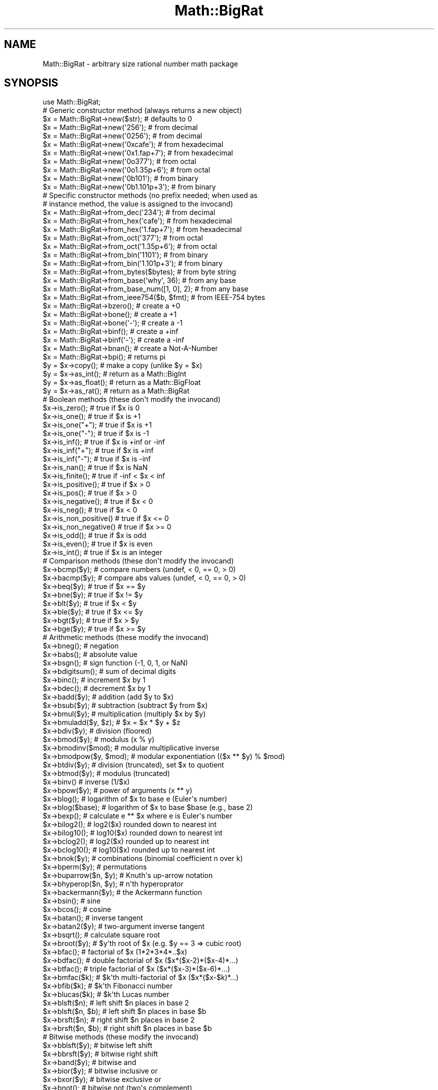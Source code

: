 .\" -*- mode: troff; coding: utf-8 -*-
.\" Automatically generated by Pod::Man v6.0.2 (Pod::Simple 3.45)
.\"
.\" Standard preamble:
.\" ========================================================================
.de Sp \" Vertical space (when we can't use .PP)
.if t .sp .5v
.if n .sp
..
.de Vb \" Begin verbatim text
.ft CW
.nf
.ne \\$1
..
.de Ve \" End verbatim text
.ft R
.fi
..
.\" \*(C` and \*(C' are quotes in nroff, nothing in troff, for use with C<>.
.ie n \{\
.    ds C` ""
.    ds C' ""
'br\}
.el\{\
.    ds C`
.    ds C'
'br\}
.\"
.\" Escape single quotes in literal strings from groff's Unicode transform.
.ie \n(.g .ds Aq \(aq
.el       .ds Aq '
.\"
.\" If the F register is >0, we'll generate index entries on stderr for
.\" titles (.TH), headers (.SH), subsections (.SS), items (.Ip), and index
.\" entries marked with X<> in POD.  Of course, you'll have to process the
.\" output yourself in some meaningful fashion.
.\"
.\" Avoid warning from groff about undefined register 'F'.
.de IX
..
.nr rF 0
.if \n(.g .if rF .nr rF 1
.if (\n(rF:(\n(.g==0)) \{\
.    if \nF \{\
.        de IX
.        tm Index:\\$1\t\\n%\t"\\$2"
..
.        if !\nF==2 \{\
.            nr % 0
.            nr F 2
.        \}
.    \}
.\}
.rr rF
.\"
.\" Required to disable full justification in groff 1.23.0.
.if n .ds AD l
.\" ========================================================================
.\"
.IX Title "Math::BigRat 3"
.TH Math::BigRat 3 2025-05-28 "perl v5.41.13" "Perl Programmers Reference Guide"
.\" For nroff, turn off justification.  Always turn off hyphenation; it makes
.\" way too many mistakes in technical documents.
.if n .ad l
.nh
.SH NAME
Math::BigRat \- arbitrary size rational number math package
.SH SYNOPSIS
.IX Header "SYNOPSIS"
.Vb 1
\&  use Math::BigRat;
\&
\&  # Generic constructor method (always returns a new object)
\&
\&  $x = Math::BigRat\->new($str);             # defaults to 0
\&  $x = Math::BigRat\->new(\*(Aq256\*(Aq);            # from decimal
\&  $x = Math::BigRat\->new(\*(Aq0256\*(Aq);           # from decimal
\&  $x = Math::BigRat\->new(\*(Aq0xcafe\*(Aq);         # from hexadecimal
\&  $x = Math::BigRat\->new(\*(Aq0x1.fap+7\*(Aq);      # from hexadecimal
\&  $x = Math::BigRat\->new(\*(Aq0o377\*(Aq);          # from octal
\&  $x = Math::BigRat\->new(\*(Aq0o1.35p+6\*(Aq);      # from octal
\&  $x = Math::BigRat\->new(\*(Aq0b101\*(Aq);          # from binary
\&  $x = Math::BigRat\->new(\*(Aq0b1.101p+3\*(Aq);     # from binary
\&
\&  # Specific constructor methods (no prefix needed; when used as
\&  # instance method, the value is assigned to the invocand)
\&
\&  $x = Math::BigRat\->from_dec(\*(Aq234\*(Aq);       # from decimal
\&  $x = Math::BigRat\->from_hex(\*(Aqcafe\*(Aq);      # from hexadecimal
\&  $x = Math::BigRat\->from_hex(\*(Aq1.fap+7\*(Aq);   # from hexadecimal
\&  $x = Math::BigRat\->from_oct(\*(Aq377\*(Aq);       # from octal
\&  $x = Math::BigRat\->from_oct(\*(Aq1.35p+6\*(Aq);   # from octal
\&  $x = Math::BigRat\->from_bin(\*(Aq1101\*(Aq);      # from binary
\&  $x = Math::BigRat\->from_bin(\*(Aq1.101p+3\*(Aq);  # from binary
\&  $x = Math::BigRat\->from_bytes($bytes);    # from byte string
\&  $x = Math::BigRat\->from_base(\*(Aqwhy\*(Aq, 36);  # from any base
\&  $x = Math::BigRat\->from_base_num([1, 0], 2);  # from any base
\&  $x = Math::BigRat\->from_ieee754($b, $fmt);    # from IEEE\-754 bytes
\&  $x = Math::BigRat\->bzero();               # create a +0
\&  $x = Math::BigRat\->bone();                # create a +1
\&  $x = Math::BigRat\->bone(\*(Aq\-\*(Aq);             # create a \-1
\&  $x = Math::BigRat\->binf();                # create a +inf
\&  $x = Math::BigRat\->binf(\*(Aq\-\*(Aq);             # create a \-inf
\&  $x = Math::BigRat\->bnan();                # create a Not\-A\-Number
\&  $x = Math::BigRat\->bpi();                 # returns pi
\&
\&  $y = $x\->copy();        # make a copy (unlike $y = $x)
\&  $y = $x\->as_int();      # return as a Math::BigInt
\&  $y = $x\->as_float();    # return as a Math::BigFloat
\&  $y = $x\->as_rat();      # return as a Math::BigRat
\&
\&  # Boolean methods (these don\*(Aqt modify the invocand)
\&
\&  $x\->is_zero();          # true if $x is 0
\&  $x\->is_one();           # true if $x is +1
\&  $x\->is_one("+");        # true if $x is +1
\&  $x\->is_one("\-");        # true if $x is \-1
\&  $x\->is_inf();           # true if $x is +inf or \-inf
\&  $x\->is_inf("+");        # true if $x is +inf
\&  $x\->is_inf("\-");        # true if $x is \-inf
\&  $x\->is_nan();           # true if $x is NaN
\&
\&  $x\->is_finite();        # true if \-inf < $x < inf
\&  $x\->is_positive();      # true if $x > 0
\&  $x\->is_pos();           # true if $x > 0
\&  $x\->is_negative();      # true if $x < 0
\&  $x\->is_neg();           # true if $x < 0
\&  $x\->is_non_positive()   # true if $x <= 0
\&  $x\->is_non_negative()   # true if $x >= 0
\&
\&  $x\->is_odd();           # true if $x is odd
\&  $x\->is_even();          # true if $x is even
\&  $x\->is_int();           # true if $x is an integer
\&
\&  # Comparison methods (these don\*(Aqt modify the invocand)
\&
\&  $x\->bcmp($y);           # compare numbers (undef, < 0, == 0, > 0)
\&  $x\->bacmp($y);          # compare abs values (undef, < 0, == 0, > 0)
\&  $x\->beq($y);            # true if $x == $y
\&  $x\->bne($y);            # true if $x != $y
\&  $x\->blt($y);            # true if $x < $y
\&  $x\->ble($y);            # true if $x <= $y
\&  $x\->bgt($y);            # true if $x > $y
\&  $x\->bge($y);            # true if $x >= $y
\&
\&  # Arithmetic methods (these modify the invocand)
\&
\&  $x\->bneg();             # negation
\&  $x\->babs();             # absolute value
\&  $x\->bsgn();             # sign function (\-1, 0, 1, or NaN)
\&  $x\->bdigitsum();        # sum of decimal digits
\&  $x\->binc();             # increment $x by 1
\&  $x\->bdec();             # decrement $x by 1
\&  $x\->badd($y);           # addition (add $y to $x)
\&  $x\->bsub($y);           # subtraction (subtract $y from $x)
\&  $x\->bmul($y);           # multiplication (multiply $x by $y)
\&  $x\->bmuladd($y, $z);    # $x = $x * $y + $z
\&  $x\->bdiv($y);           # division (floored)
\&  $x\->bmod($y);           # modulus (x % y)
\&  $x\->bmodinv($mod);      # modular multiplicative inverse
\&  $x\->bmodpow($y, $mod);  # modular exponentiation (($x ** $y) % $mod)
\&  $x\->btdiv($y);          # division (truncated), set $x to quotient
\&  $x\->btmod($y);          # modulus (truncated)
\&  $x\->binv()              # inverse (1/$x)
\&  $x\->bpow($y);           # power of arguments (x ** y)
\&  $x\->blog();             # logarithm of $x to base e (Euler\*(Aqs number)
\&  $x\->blog($base);        # logarithm of $x to base $base (e.g., base 2)
\&  $x\->bexp();             # calculate e ** $x where e is Euler\*(Aqs number
\&  $x\->bilog2();           # log2($x) rounded down to nearest int
\&  $x\->bilog10();          # log10($x) rounded down to nearest int
\&  $x\->bclog2();           # log2($x) rounded up to nearest int
\&  $x\->bclog10();          # log10($x) rounded up to nearest int
\&  $x\->bnok($y);           # combinations (binomial coefficient n over k)
\&  $x\->bperm($y);          # permutations
\&  $x\->buparrow($n, $y);   # Knuth\*(Aqs up\-arrow notation
\&  $x\->bhyperop($n, $y);   # n\*(Aqth hyperoprator
\&  $x\->backermann($y);     # the Ackermann function
\&  $x\->bsin();             # sine
\&  $x\->bcos();             # cosine
\&  $x\->batan();            # inverse tangent
\&  $x\->batan2($y);         # two\-argument inverse tangent
\&  $x\->bsqrt();            # calculate square root
\&  $x\->broot($y);          # $y\*(Aqth root of $x (e.g. $y == 3 => cubic root)
\&  $x\->bfac();             # factorial of $x (1*2*3*4*..$x)
\&  $x\->bdfac();            # double factorial of $x ($x*($x\-2)*($x\-4)*...)
\&  $x\->btfac();            # triple factorial of $x ($x*($x\-3)*($x\-6)*...)
\&  $x\->bmfac($k);          # $k\*(Aqth multi\-factorial of $x ($x*($x\-$k)*...)
\&  $x\->bfib($k);           # $k\*(Aqth Fibonacci number
\&  $x\->blucas($k);         # $k\*(Aqth Lucas number
\&
\&  $x\->blsft($n);          # left shift $n places in base 2
\&  $x\->blsft($n, $b);      # left shift $n places in base $b
\&  $x\->brsft($n);          # right shift $n places in base 2
\&  $x\->brsft($n, $b);      # right shift $n places in base $b
\&
\&  # Bitwise methods (these modify the invocand)
\&
\&  $x\->bblsft($y);         # bitwise left shift
\&  $x\->bbrsft($y);         # bitwise right shift
\&  $x\->band($y);           # bitwise and
\&  $x\->bior($y);           # bitwise inclusive or
\&  $x\->bxor($y);           # bitwise exclusive or
\&  $x\->bnot();             # bitwise not (two\*(Aqs complement)
\&
\&  # Rounding methods (these modify the invocand)
\&
\&  $x\->round($A, $P, $R);  # round to accuracy or precision using
\&                          #   rounding mode $R
\&  $x\->bround($n);         # accuracy: preserve $n digits
\&  $x\->bfround($n);        # $n > 0: round to $nth digit left of dec. point
\&                          # $n < 0: round to $nth digit right of dec. point
\&  $x\->bfloor();           # round towards minus infinity
\&  $x\->bceil();            # round towards plus infinity
\&  $x\->bint();             # round towards zero
\&
\&  # Other mathematical methods (these don\*(Aqt modify the invocand)
\&
\&  $x\->bgcd($y);           # greatest common divisor
\&  $x\->blcm($y);           # least common multiple
\&
\&  # Object property methods (these don\*(Aqt modify the invocand)
\&
\&  $x\->sign();             # the sign, either +, \- or NaN
\&  $x\->digit($n);          # the nth digit, counting from the right
\&  $x\->digit(\-$n);         # the nth digit, counting from the left
\&  $x\->digitsum();         # sum of decimal digits
\&  $x\->length();           # return number of digits in number
\&  $x\->mantissa();         # return (signed) mantissa as a Math::BigInt
\&  $x\->exponent();         # return exponent as a Math::BigInt
\&  $x\->parts();            # return (mantissa,exponent) as a Math::BigInt
\&  $x\->sparts();           # mantissa and exponent (as integers)
\&  $x\->nparts();           # mantissa and exponent (normalised)
\&  $x\->eparts();           # mantissa and exponent (engineering notation)
\&  $x\->dparts();           # integer and fraction part
\&  $x\->fparts();           # numerator and denominator
\&  $x\->numerator();        # numerator
\&  $x\->denominator();      # denominator
\&
\&  # Conversion methods (these don\*(Aqt modify the invocand)
\&
\&  $x\->bstr();             # decimal notation (possibly zero padded)
\&  $x\->bnstr();            # string in normalized notation
\&  $x\->bestr();            # string in engineering notation
\&  $x\->bdstr();            # string in decimal notation (no padding)
\&  $x\->bfstr();            # string in fractional notation
\&
\&  $x\->to_hex();           # as signed hexadecimal string
\&  $x\->to_bin();           # as signed binary string
\&  $x\->to_oct();           # as signed octal string
\&  $x\->to_bytes();         # as byte string
\&  $x\->to_base($b);        # as string in any base
\&  $x\->to_base_num($b);    # as array of integers in any base
\&  $x\->to_ieee754($fmt);   # to bytes encoded according to IEEE 754\-2008
\&
\&  $x\->as_hex();           # as signed hexadecimal string with "0x" prefix
\&  $x\->as_bin();           # as signed binary string with "0b" prefix
\&  $x\->as_oct();           # as signed octal string with "0" prefix
\&
\&  # Other conversion methods (these don\*(Aqt modify the invocand)
\&
\&  $x\->numify();           # return as scalar (might overflow or underflow)
.Ve
.SH DESCRIPTION
.IX Header "DESCRIPTION"
Math::BigRat complements Math::BigInt and Math::BigFloat by providing
support for arbitrary big rational numbers.
.SS "Math Library"
.IX Subsection "Math Library"
You can change the underlying module that does the low\-level
math operations by using:
.PP
.Vb 1
\&    use Math::BigRat try => \*(AqGMP\*(Aq;
.Ve
.PP
Note: This needs Math::BigInt::GMP installed.
.PP
The following would first try to find Math::BigInt::Foo, then
Math::BigInt::Bar, and when this also fails, revert to Math::BigInt::Calc:
.PP
.Vb 1
\&    use Math::BigRat try => \*(AqFoo,Math::BigInt::Bar\*(Aq;
.Ve
.PP
If you want to get warned when the fallback occurs, replace "try" with "lib":
.PP
.Vb 1
\&    use Math::BigRat lib => \*(AqFoo,Math::BigInt::Bar\*(Aq;
.Ve
.PP
If you want the code to die instead, replace "try" with "only":
.PP
.Vb 1
\&    use Math::BigRat only => \*(AqFoo,Math::BigInt::Bar\*(Aq;
.Ve
.SH METHODS
.IX Header "METHODS"
Any methods not listed here are derived from Math::BigFloat (or
Math::BigInt), so make sure you check these two modules for further
information.
.IP \fBnew()\fR 4
.IX Item "new()"
.Vb 1
\&    $x = Math::BigRat\->new(\*(Aq1/3\*(Aq);
.Ve
.Sp
Create a new Math::BigRat object. Input can come in various forms:
.Sp
.Vb 9
\&    $x = Math::BigRat\->new(123);                            # scalars
\&    $x = Math::BigRat\->new(\*(Aqinf\*(Aq);                          # infinity
\&    $x = Math::BigRat\->new(\*(Aq123.3\*(Aq);                        # float
\&    $x = Math::BigRat\->new(\*(Aq1/3\*(Aq);                          # simple string
\&    $x = Math::BigRat\->new(\*(Aq1 / 3\*(Aq);                        # spaced
\&    $x = Math::BigRat\->new(\*(Aq1 / 0.1\*(Aq);                      # w/ floats
\&    $x = Math::BigRat\->new(Math::BigInt\->new(3));           # BigInt
\&    $x = Math::BigRat\->new(Math::BigFloat\->new(\*(Aq3.1\*(Aq));     # BigFloat
\&    $x = Math::BigRat\->new(Math::BigInt::Lite\->new(\*(Aq2\*(Aq));   # BigLite
\&
\&    # You can also give D and N as different objects:
\&    $x = Math::BigRat\->new(
\&            Math::BigInt\->new(\-123),
\&            Math::BigInt\->new(7),
\&         );                      # => \-123/7
.Ve
.IP \fBfrom_dec()\fR 4
.IX Item "from_dec()"
.Vb 1
\&    my $h = Math::BigRat\->from_dec("1.2");
.Ve
.Sp
Create a BigRat from a decimal number in string form. It is equivalent to
"\fBnew()\fR", but does not accept anything but strings representing finite,
decimal numbers.
.IP \fBfrom_hex()\fR 4
.IX Item "from_hex()"
.Vb 1
\&    my $h = Math::BigRat\->from_hex("0x10");
.Ve
.Sp
Create a BigRat from a hexadecimal number in string form.
.IP \fBfrom_oct()\fR 4
.IX Item "from_oct()"
.Vb 1
\&    my $o = Math::BigRat\->from_oct("020");
.Ve
.Sp
Create a BigRat from an octal number in string form.
.IP \fBfrom_bin()\fR 4
.IX Item "from_bin()"
.Vb 1
\&    my $b = Math::BigRat\->from_bin("0b10000000");
.Ve
.Sp
Create a BigRat from an binary number in string form.
.IP \fBfrom_bytes()\fR 4
.IX Item "from_bytes()"
.Vb 1
\&    $x = Math::BigRat\->from_bytes("\exf3\ex6b");  # $x = 62315
.Ve
.Sp
Interpret the input as a byte string, assuming big endian byte order. The
output is always a non\-negative, finite integer.
.Sp
See "\fBfrom_bytes()\fR" in Math::BigInt.
.IP \fBfrom_ieee754()\fR 4
.IX Item "from_ieee754()"
.Vb 3
\&    # set $x to 13176795/4194304, the closest value to pi that can be
\&    # represented in the binary32 (single) format
\&    $x = Math::BigRat \-> from_ieee754("40490fdb", "binary32");
.Ve
.Sp
Interpret the input as a value encoded as described in IEEE754\-2008.
.Sp
See "\fBfrom_ieee754()\fR" in Math::BigFloat.
.IP \fBfrom_base()\fR 4
.IX Item "from_base()"
See "\fBfrom_base()\fR" in Math::BigInt.
.IP \fBbzero()\fR 4
.IX Item "bzero()"
.Vb 1
\&    $x = Math::BigRat\->bzero();
.Ve
.Sp
Creates a new BigRat object representing zero.
If used on an object, it will set it to zero:
.Sp
.Vb 1
\&    $x\->bzero();
.Ve
.IP \fBbone()\fR 4
.IX Item "bone()"
.Vb 1
\&    $x = Math::BigRat\->bone($sign);
.Ve
.Sp
Creates a new BigRat object representing one. The optional argument is
either \*(Aq\-\*(Aq or \*(Aq+\*(Aq, indicating whether you want one or minus one.
If used on an object, it will set it to one:
.Sp
.Vb 2
\&    $x\->bone();                 # +1
\&    $x\->bone(\*(Aq\-\*(Aq);              # \-1
.Ve
.IP \fBbinf()\fR 4
.IX Item "binf()"
.Vb 1
\&    $x = Math::BigRat\->binf($sign);
.Ve
.Sp
Creates a new BigRat object representing infinity. The optional argument is
either \*(Aq\-\*(Aq or \*(Aq+\*(Aq, indicating whether you want infinity or minus infinity.
If used on an object, it will set it to infinity:
.Sp
.Vb 2
\&    $x\->binf();
\&    $x\->binf(\*(Aq\-\*(Aq);
.Ve
.IP \fBbnan()\fR 4
.IX Item "bnan()"
.Vb 1
\&    $x = Math::BigRat\->bnan();
.Ve
.Sp
Creates a new BigRat object representing NaN (Not A Number).
If used on an object, it will set it to NaN:
.Sp
.Vb 1
\&    $x\->bnan();
.Ve
.IP \fBbpi()\fR 4
.IX Item "bpi()"
.Vb 2
\&    $x = Math::BigRat \-> bpi();         # default accuracy
\&    $x = Math::BigRat \-> bpi(7);        # specified accuracy
.Ve
.Sp
Returns a rational approximation of PI accurate to the specified accuracy or
the default accuracy if no accuracy is specified. If called as an instance
method, the value is assigned to the invocand.
.Sp
.Vb 3
\&    $x = Math::BigRat \-> bpi(1);        # returns "3"
\&    $x = Math::BigRat \-> bpi(3);        # returns "22/7"
\&    $x = Math::BigRat \-> bpi(7);        # returns "355/113"
.Ve
.IP \fBcopy()\fR 4
.IX Item "copy()"
.Vb 1
\&    my $z = $x\->copy();
.Ve
.Sp
Makes a deep copy of the object.
.Sp
Please see the documentation in Math::BigInt for further details.
.IP \fBas_int()\fR 4
.IX Item "as_int()"
.Vb 1
\&    $y = $x \-> as_int();        # $y is a Math::BigInt
.Ve
.Sp
Returns \f(CW$x\fR as a Math::BigInt object regardless of upgrading and downgrading. If
\&\f(CW$x\fR is finite, but not an integer, \f(CW$x\fR is truncated.
.IP \fBas_rat()\fR 4
.IX Item "as_rat()"
.Vb 1
\&    $y = $x \-> as_rat();        # $y is a Math::BigRat
.Ve
.Sp
Returns \f(CW$x\fR a Math::BigRat object regardless of upgrading and downgrading. The
invocand is not modified.
.IP \fBas_float()\fR 4
.IX Item "as_float()"
.Vb 2
\&    $x = Math::BigRat\->new(\*(Aq13/7\*(Aq);
\&    print $x\->as_float(), "\en";             # \*(Aq1\*(Aq
\&
\&    $x = Math::BigRat\->new(\*(Aq2/3\*(Aq);
\&    print $x\->as_float(5), "\en";            # \*(Aq0.66667\*(Aq
.Ve
.Sp
Returns a copy of the object as Math::BigFloat object regardless of upgrading
and downgrading, preserving the accuracy as wanted, or the default of 40
digits.
.IP \fBbround()\fR/\fBround()\fR/\fBbfround()\fR 4
.IX Item "bround()/round()/bfround()"
Are not yet implemented.
.IP \fBis_zero()\fR 4
.IX Item "is_zero()"
.Vb 1
\&    print "$x is 0\en" if $x\->is_zero();
.Ve
.Sp
Return true if \f(CW$x\fR is exactly zero, otherwise false.
.IP \fBis_one()\fR 4
.IX Item "is_one()"
.Vb 1
\&    print "$x is 1\en" if $x\->is_one();
.Ve
.Sp
Return true if \f(CW$x\fR is exactly one, otherwise false.
.IP \fBis_finite()\fR 4
.IX Item "is_finite()"
.Vb 1
\&    $x\->is_finite();    # true if $x is not +inf, \-inf or NaN
.Ve
.Sp
Returns true if the invocand is a finite number, i.e., it is neither +inf,
\&\-inf, nor NaN.
.IP \fBis_positive()\fR 4
.IX Item "is_positive()"
.PD 0
.IP \fBis_pos()\fR 4
.IX Item "is_pos()"
.PD
.Vb 1
\&    print "$x is >= 0\en" if $x\->is_positive();
.Ve
.Sp
Return true if \f(CW$x\fR is positive (greater than or equal to zero), otherwise
false. Please note that \*(Aq+inf\*(Aq is also positive, while \*(AqNaN\*(Aq and \*(Aq\-inf\*(Aq aren\*(Aqt.
.Sp
"\fBis_positive()\fR" is an alias for "\fBis_pos()\fR".
.IP \fBis_negative()\fR 4
.IX Item "is_negative()"
.PD 0
.IP \fBis_neg()\fR 4
.IX Item "is_neg()"
.PD
.Vb 1
\&    print "$x is < 0\en" if $x\->is_negative();
.Ve
.Sp
Return true if \f(CW$x\fR is negative (smaller than zero), otherwise false. Please
note that \*(Aq\-inf\*(Aq is also negative, while \*(AqNaN\*(Aq and \*(Aq+inf\*(Aq aren\*(Aqt.
.Sp
"\fBis_negative()\fR" is an alias for "\fBis_neg()\fR".
.IP \fBis_odd()\fR 4
.IX Item "is_odd()"
.Vb 1
\&    print "$x is odd\en" if $x\->is_odd();
.Ve
.Sp
Return true if \f(CW$x\fR is odd, otherwise false.
.IP \fBis_even()\fR 4
.IX Item "is_even()"
.Vb 1
\&    print "$x is even\en" if $x\->is_even();
.Ve
.Sp
Return true if \f(CW$x\fR is even, otherwise false.
.IP \fBis_int()\fR 4
.IX Item "is_int()"
.Vb 1
\&    print "$x is an integer\en" if $x\->is_int();
.Ve
.Sp
Return true if \f(CW$x\fR has a denominator of 1 (e.g. no fraction parts), otherwise
false. Please note that \*(Aq\-inf\*(Aq, \*(Aqinf\*(Aq and \*(AqNaN\*(Aq aren\*(Aqt integer.
.SS "Comparison methods"
.IX Subsection "Comparison methods"
None of these methods modify the invocand object. Note that a \f(CW\*(C`NaN\*(C'\fR is neither
less than, greater than, or equal to anything else, even a \f(CW\*(C`NaN\*(C'\fR.
.IP \fBbcmp()\fR 4
.IX Item "bcmp()"
.Vb 1
\&    $x\->bcmp($y);
.Ve
.Sp
Compares \f(CW$x\fR with \f(CW$y\fR and takes the sign into account.
Returns \-1, 0, 1 or undef.
.IP \fBbacmp()\fR 4
.IX Item "bacmp()"
.Vb 1
\&    $x\->bacmp($y);
.Ve
.Sp
Compares \f(CW$x\fR with \f(CW$y\fR while ignoring their sign. Returns \-1, 0, 1 or undef.
.IP \fBbeq()\fR 4
.IX Item "beq()"
.Vb 1
\&    $x \-> beq($y);
.Ve
.Sp
Returns true if and only if \f(CW$x\fR is equal to \f(CW$y\fR, and false otherwise.
.IP \fBbne()\fR 4
.IX Item "bne()"
.Vb 1
\&    $x \-> bne($y);
.Ve
.Sp
Returns true if and only if \f(CW$x\fR is not equal to \f(CW$y\fR, and false otherwise.
.IP \fBblt()\fR 4
.IX Item "blt()"
.Vb 1
\&    $x \-> blt($y);
.Ve
.Sp
Returns true if and only if \f(CW$x\fR is equal to \f(CW$y\fR, and false otherwise.
.IP \fBble()\fR 4
.IX Item "ble()"
.Vb 1
\&    $x \-> ble($y);
.Ve
.Sp
Returns true if and only if \f(CW$x\fR is less than or equal to \f(CW$y\fR, and false
otherwise.
.IP \fBbgt()\fR 4
.IX Item "bgt()"
.Vb 1
\&    $x \-> bgt($y);
.Ve
.Sp
Returns true if and only if \f(CW$x\fR is greater than \f(CW$y\fR, and false otherwise.
.IP \fBbge()\fR 4
.IX Item "bge()"
.Vb 1
\&    $x \-> bge($y);
.Ve
.Sp
Returns true if and only if \f(CW$x\fR is greater than or equal to \f(CW$y\fR, and false
otherwise.
.IP \fBblsft()\fR/\fBbrsft()\fR 4
.IX Item "blsft()/brsft()"
Used to shift numbers left/right.
.Sp
Please see the documentation in Math::BigInt for further details.
.IP \fBbneg()\fR 4
.IX Item "bneg()"
.Vb 1
\&    $x\->bneg();
.Ve
.Sp
Used to negate the object in\-place.
.IP \fBbnorm()\fR 4
.IX Item "bnorm()"
.Vb 1
\&    $x\->bnorm();
.Ve
.Sp
Reduce the number to the shortest form. This routine is called
automatically whenever it is needed.
.IP \fBbinc()\fR 4
.IX Item "binc()"
.Vb 1
\&    $x\->binc();
.Ve
.Sp
Increments \f(CW$x\fR by 1 and returns the result.
.IP \fBbdec()\fR 4
.IX Item "bdec()"
.Vb 1
\&    $x\->bdec();
.Ve
.Sp
Decrements \f(CW$x\fR by 1 and returns the result.
.IP \fBbadd()\fR 4
.IX Item "badd()"
.Vb 1
\&    $x\->badd($y);
.Ve
.Sp
Adds \f(CW$y\fR to \f(CW$x\fR and returns the result.
.IP \fBbsub()\fR 4
.IX Item "bsub()"
.Vb 1
\&    $x\->bsub($y);
.Ve
.Sp
Subtracts \f(CW$y\fR from \f(CW$x\fR and returns the result.
.IP \fBbmul()\fR 4
.IX Item "bmul()"
.Vb 1
\&    $x\->bmul($y);
.Ve
.Sp
Multiplies \f(CW$y\fR to \f(CW$x\fR and returns the result.
.IP \fBbdiv()\fR 4
.IX Item "bdiv()"
.Vb 2
\&    $q = $x\->bdiv($y);
\&    ($q, $r) = $x\->bdiv($y);
.Ve
.Sp
In scalar context, divides \f(CW$x\fR by \f(CW$y\fR and returns the result. In list context,
does floored division (F\-division), returning an integer \f(CW$q\fR and a remainder \f(CW$r\fR
so that \f(CW$x\fR = \f(CW$q\fR * \f(CW$y\fR + \f(CW$r\fR. The remainer (modulo) is equal to what is returned
by \f(CW\*(C`$x\->bmod($y)\*(C'\fR.
.IP \fBbmod()\fR 4
.IX Item "bmod()"
.Vb 1
\&    $x\->bmod($y);
.Ve
.Sp
Returns \f(CW$x\fR modulo \f(CW$y\fR. When \f(CW$x\fR is finite, and \f(CW$y\fR is finite and non\-zero, the
result is identical to the remainder after floored division (F\-division). If,
in addition, both \f(CW$x\fR and \f(CW$y\fR are integers, the result is identical to the result
from Perl\*(Aqs % operator.
.IP \fBbinv()\fR 4
.IX Item "binv()"
.Vb 1
\&    $x\->binv();
.Ve
.Sp
Inverse of \f(CW$x\fR.
.IP \fBbsqrt()\fR 4
.IX Item "bsqrt()"
.Vb 1
\&    $x\->bsqrt();
.Ve
.Sp
Calculate the square root of \f(CW$x\fR.
.IP \fBbpow()\fR 4
.IX Item "bpow()"
.Vb 1
\&    $x\->bpow($y);
.Ve
.Sp
Compute \f(CW$x\fR ** \f(CW$y\fR.
.Sp
Please see the documentation in Math::BigInt for further details.
.IP \fBbroot()\fR 4
.IX Item "broot()"
.Vb 1
\&    $x\->broot($n);
.Ve
.Sp
Calculate the N\*(Aqth root of \f(CW$x\fR.
.IP \fBbmodpow()\fR 4
.IX Item "bmodpow()"
.Vb 2
\&    $num\->bmodpow($exp,$mod);           # modular exponentiation
\&                                        # ($num**$exp % $mod)
.Ve
.Sp
Returns the value of \f(CW$num\fR taken to the power \f(CW$exp\fR in the modulus
\&\f(CW$mod\fR using binary exponentiation.  \f(CW\*(C`bmodpow\*(C'\fR is far superior to
writing
.Sp
.Vb 1
\&    $num ** $exp % $mod
.Ve
.Sp
because it is much faster \- it reduces internal variables into
the modulus whenever possible, so it operates on smaller numbers.
.Sp
\&\f(CW\*(C`bmodpow\*(C'\fR also supports negative exponents.
.Sp
.Vb 1
\&    bmodpow($num, \-1, $mod)
.Ve
.Sp
is exactly equivalent to
.Sp
.Vb 1
\&    bmodinv($num, $mod)
.Ve
.IP \fBbmodinv()\fR 4
.IX Item "bmodinv()"
.Vb 1
\&    $x\->bmodinv($mod);          # modular multiplicative inverse
.Ve
.Sp
Returns the multiplicative inverse of \f(CW$x\fR modulo \f(CW$mod\fR. If
.Sp
.Vb 1
\&    $y = $x \-> copy() \-> bmodinv($mod)
.Ve
.Sp
then \f(CW$y\fR is the number closest to zero, and with the same sign as \f(CW$mod\fR,
satisfying
.Sp
.Vb 1
\&    ($x * $y) % $mod = 1 % $mod
.Ve
.Sp
If \f(CW$x\fR and \f(CW$y\fR are non\-zero, they must be relative primes, i.e.,
\&\f(CW\*(C`bgcd($y, $mod)==1\*(C'\fR. \*(Aq\f(CW\*(C`NaN\*(C'\fR\*(Aq is returned when no modular multiplicative
inverse exists.
.IP \fBblog()\fR 4
.IX Item "blog()"
.Vb 1
\&    $x\->blog($base, $accuracy);         # logarithm of x to the base $base
.Ve
.Sp
If \f(CW$base\fR is not defined, Euler\*(Aqs number (e) is used:
.Sp
.Vb 1
\&    print $x\->blog(undef, 100);         # log(x) to 100 digits
.Ve
.IP \fBbexp()\fR 4
.IX Item "bexp()"
.Vb 1
\&    $x\->bexp($accuracy);        # calculate e ** X
.Ve
.Sp
Calculates two integers A and B so that A/B is equal to \f(CW\*(C`e ** $x\*(C'\fR, where \f(CW\*(C`e\*(C'\fR is
Euler\*(Aqs number.
.Sp
This method was added in v0.20 of Math::BigRat (May 2007).
.Sp
See also "\fBblog()\fR".
.IP \fBbnok()\fR 4
.IX Item "bnok()"
See "\fBbnok()\fR" in Math::BigInt.
.IP \fBbperm()\fR 4
.IX Item "bperm()"
See "\fBbperm()\fR" in Math::BigInt.
.IP \fBbfac()\fR 4
.IX Item "bfac()"
.Vb 1
\&    $x\->bfac();
.Ve
.Sp
Calculates the factorial of \f(CW$x\fR. For instance:
.Sp
.Vb 2
\&    print Math::BigRat\->new(\*(Aq3/1\*(Aq)\->bfac(), "\en";   # 1*2*3
\&    print Math::BigRat\->new(\*(Aq5/1\*(Aq)\->bfac(), "\en";   # 1*2*3*4*5
.Ve
.Sp
Works currently only for integers.
.IP \fBband()\fR 4
.IX Item "band()"
.Vb 1
\&    $x\->band($y);               # bitwise and
.Ve
.IP \fBbior()\fR 4
.IX Item "bior()"
.Vb 1
\&    $x\->bior($y);               # bitwise inclusive or
.Ve
.IP \fBbxor()\fR 4
.IX Item "bxor()"
.Vb 1
\&    $x\->bxor($y);               # bitwise exclusive or
.Ve
.IP \fBbnot()\fR 4
.IX Item "bnot()"
.Vb 1
\&    $x\->bnot();                 # bitwise not (two\*(Aqs complement)
.Ve
.IP \fBbfloor()\fR 4
.IX Item "bfloor()"
.Vb 1
\&    $x\->bfloor();
.Ve
.Sp
Round \f(CW$x\fR towards minus infinity, i.e., set \f(CW$x\fR to the largest integer less than
or equal to \f(CW$x\fR.
.IP \fBbceil()\fR 4
.IX Item "bceil()"
.Vb 1
\&    $x\->bceil();
.Ve
.Sp
Round \f(CW$x\fR towards plus infinity, i.e., set \f(CW$x\fR to the smallest integer greater
than or equal to \f(CW$x\fR.
.IP \fBbint()\fR 4
.IX Item "bint()"
.Vb 1
\&    $x\->bint();
.Ve
.Sp
Round \f(CW$x\fR towards zero.
.IP \fBbgcd()\fR 4
.IX Item "bgcd()"
.Vb 2
\&    $x \-> bgcd($y);             # GCD of $x and $y
\&    $x \-> bgcd($y, $z, ...);    # GCD of $x, $y, $z, ...
.Ve
.Sp
Returns the greatest common divisor (GCD), which is the number with the largest
absolute value such that \f(CW$x\fR/$gcd, \f(CW$y\fR/$gcd, ... is an integer. For example, when
the operands are 4/5 and 6/5, the GCD is 2/5. This is a generalisation of the
ordinary GCD for integers. See "\fBgcd()\fR" in Math::BigInt.
.IP \fBdigit()\fR 4
.IX Item "digit()"
.Vb 2
\&    print Math::BigRat\->new(\*(Aq123/1\*(Aq)\->digit(1);     # 1
\&    print Math::BigRat\->new(\*(Aq123/1\*(Aq)\->digit(\-1);    # 3
.Ve
.Sp
Return the N\*(Aqths digit from X when X is an integer value.
.IP \fBlength()\fR 4
.IX Item "length()"
.Vb 1
\&    $len = $x\->length();
.Ve
.Sp
Return the length of \f(CW$x\fR in digits for integer values.
.IP \fBparts()\fR 4
.IX Item "parts()"
.Vb 1
\&    ($n, $d) = $x\->parts();
.Ve
.Sp
Return a list consisting of (signed) numerator and (unsigned) denominator as
BigInts.
.IP \fBdparts()\fR 4
.IX Item "dparts()"
Returns the integer part and the fraction part.
.IP \fBfparts()\fR 4
.IX Item "fparts()"
Returns the smallest possible numerator and denominator so that the numerator
divided by the denominator gives back the original value. For finite numbers,
both values are integers. Mnemonic: fraction.
.IP \fBnumerator()\fR 4
.IX Item "numerator()"
.Vb 1
\&    $n = $x\->numerator();
.Ve
.Sp
Returns a copy of the numerator (the part above the line) as signed BigInt.
.IP \fBdenominator()\fR 4
.IX Item "denominator()"
.Vb 1
\&    $d = $x\->denominator();
.Ve
.Sp
Returns a copy of the denominator (the part under the line) as positive BigInt.
.SS "String conversion methods"
.IX Subsection "String conversion methods"
.IP \fBbstr()\fR 4
.IX Item "bstr()"
.Vb 2
\&    my $x = Math::BigRat\->new(\*(Aq8/4\*(Aq);
\&    print $x\->bstr(), "\en";             # prints 1/2
.Ve
.Sp
Returns a string representing the number.
.IP \fBbnstr()\fR 4
.IX Item "bnstr()"
See "\fBbnstr()\fR" in Math::BigInt.
.IP \fBbestr()\fR 4
.IX Item "bestr()"
See "\fBbestr()\fR" in Math::BigInt.
.IP \fBbdstr()\fR 4
.IX Item "bdstr()"
See "\fBbdstr()\fR" in Math::BigInt.
.IP \fBto_bytes()\fR 4
.IX Item "to_bytes()"
See "\fBto_bytes()\fR" in Math::BigInt.
.IP \fBto_ieee754()\fR 4
.IX Item "to_ieee754()"
See "\fBto_ieee754()\fR" in Math::BigFloat.
.IP \fBas_hex()\fR 4
.IX Item "as_hex()"
.Vb 2
\&    $x = Math::BigRat\->new(\*(Aq13\*(Aq);
\&    print $x\->as_hex(), "\en";               # \*(Aq0xd\*(Aq
.Ve
.Sp
Returns the BigRat as hexadecimal string. Works only for integers.
.IP \fBas_oct()\fR 4
.IX Item "as_oct()"
.Vb 2
\&    $x = Math::BigRat\->new(\*(Aq13\*(Aq);
\&    print $x\->as_oct(), "\en";               # \*(Aq015\*(Aq
.Ve
.Sp
Returns the BigRat as octal string. Works only for integers.
.IP \fBas_bin()\fR 4
.IX Item "as_bin()"
.Vb 2
\&    $x = Math::BigRat\->new(\*(Aq13\*(Aq);
\&    print $x\->as_bin(), "\en";               # \*(Aq0x1101\*(Aq
.Ve
.Sp
Returns the BigRat as binary string. Works only for integers.
.IP \fBnumify()\fR 4
.IX Item "numify()"
.Vb 1
\&    my $y = $x\->numify();
.Ve
.Sp
Returns the object as a scalar. This will lose some data if the object
cannot be represented by a normal Perl scalar (integer or float), so
use "\fBas_int()\fR" or "\fBas_float()\fR" instead.
.Sp
This routine is automatically used whenever a scalar is required:
.Sp
.Vb 3
\&    my $x = Math::BigRat\->new(\*(Aq3/1\*(Aq);
\&    @array = (0, 1, 2, 3);
\&    $y = $array[$x];                # set $y to 3
.Ve
.IP \fBconfig()\fR 4
.IX Item "config()"
.Vb 2
\&    Math::BigRat\->config("trap_nan" => 1);      # set
\&    $accu = Math::BigRat\->config("accuracy");   # get
.Ve
.Sp
Set or get configuration parameter values. Read\-only parameters are marked as
RO. Read\-write parameters are marked as RW. The following parameters are
supported.
.Sp
.Vb 10
\&    Parameter       RO/RW   Description
\&                            Example
\&    ============================================================
\&    lib             RO      Name of the math backend library
\&                            Math::BigInt::Calc
\&    lib_version     RO      Version of the math backend library
\&                            0.30
\&    class           RO      The class of config you just called
\&                            Math::BigRat
\&    version         RO      version number of the class you used
\&                            0.10
\&    upgrade         RW      To which class numbers are upgraded
\&                            undef
\&    downgrade       RW      To which class numbers are downgraded
\&                            undef
\&    precision       RW      Global precision
\&                            undef
\&    accuracy        RW      Global accuracy
\&                            undef
\&    round_mode      RW      Global round mode
\&                            even
\&    div_scale       RW      Fallback accuracy for div, sqrt etc.
\&                            40
\&    trap_nan        RW      Trap NaNs
\&                            undef
\&    trap_inf        RW      Trap +inf/\-inf
\&                            undef
.Ve
.SH "NUMERIC LITERALS"
.IX Header "NUMERIC LITERALS"
After \f(CW\*(C`use Math::BigRat \*(Aq:constant\*(Aq\*(C'\fR all numeric literals in the given scope
are converted to \f(CW\*(C`Math::BigRat\*(C'\fR objects. This conversion happens at compile
time. Every non\-integer is convert to a NaN.
.PP
For example,
.PP
.Vb 1
\&    perl \-MMath::BigRat=:constant \-le \*(Aqprint 2**150\*(Aq
.Ve
.PP
prints the exact value of \f(CW\*(C`2**150\*(C'\fR. Note that without conversion of constants
to objects the expression \f(CW\*(C`2**150\*(C'\fR is calculated using Perl scalars, which
leads to an inaccurate result.
.PP
Please note that strings are not affected, so that
.PP
.Vb 1
\&    use Math::BigRat qw/:constant/;
\&
\&    $x = "1234567890123456789012345678901234567890"
\&            + "123456789123456789";
.Ve
.PP
does give you what you expect. You need an explicit Math::BigRat\->\fBnew()\fR around
at least one of the operands. You should also quote large constants to prevent
loss of precision:
.PP
.Vb 1
\&    use Math::BigRat;
\&
\&    $x = Math::BigRat\->new("1234567889123456789123456789123456789");
.Ve
.PP
Without the quotes Perl first converts the large number to a floating point
constant at compile time, and then converts the result to a Math::BigRat object
at run time, which results in an inaccurate result.
.SS "Hexadecimal, octal, and binary floating point literals"
.IX Subsection "Hexadecimal, octal, and binary floating point literals"
Perl (and this module) accepts hexadecimal, octal, and binary floating point
literals, but use them with care with Perl versions before v5.32.0, because some
versions of Perl silently give the wrong result. Below are some examples of
different ways to write the number decimal 314.
.PP
Hexadecimal floating point literals:
.PP
.Vb 3
\&    0x1.3ap+8         0X1.3AP+8
\&    0x1.3ap8          0X1.3AP8
\&    0x13a0p\-4         0X13A0P\-4
.Ve
.PP
Octal floating point literals (with "0" prefix):
.PP
.Vb 3
\&    01.164p+8         01.164P+8
\&    01.164p8          01.164P8
\&    011640p\-4         011640P\-4
.Ve
.PP
Octal floating point literals (with "0o" prefix) (requires v5.34.0):
.PP
.Vb 3
\&    0o1.164p+8        0O1.164P+8
\&    0o1.164p8         0O1.164P8
\&    0o11640p\-4        0O11640P\-4
.Ve
.PP
Binary floating point literals:
.PP
.Vb 3
\&    0b1.0011101p+8    0B1.0011101P+8
\&    0b1.0011101p8     0B1.0011101P8
\&    0b10011101000p\-2  0B10011101000P\-2
.Ve
.SH BUGS
.IX Header "BUGS"
Please report any bugs or feature requests to
\&\f(CW\*(C`bug\-math\-bigint at rt.cpan.org\*(C'\fR, or through the web interface at
<https://rt.cpan.org/Ticket/Create.html?Queue=Math\-BigInt> (requires login).
We will be notified, and then you\*(Aqll automatically be notified of progress on
your bug as I make changes.
.SH SUPPORT
.IX Header "SUPPORT"
You can find documentation for this module with the perldoc command.
.PP
.Vb 1
\&    perldoc Math::BigInt
.Ve
.PP
You can also look for information at:
.IP \(bu 4
GitHub
.Sp
<https://github.com/pjacklam/p5\-Math\-BigInt>
.IP \(bu 4
RT: CPAN\*(Aqs request tracker
.Sp
<https://rt.cpan.org/Dist/Display.html?Name=Math\-BigInt>
.IP \(bu 4
MetaCPAN
.Sp
<https://metacpan.org/release/Math\-BigInt>
.IP \(bu 4
CPAN Testers Matrix
.Sp
<http://matrix.cpantesters.org/?dist=Math\-BigInt>
.SH LICENSE
.IX Header "LICENSE"
This program is free software; you may redistribute it and/or modify it under
the same terms as Perl itself.
.SH "SEE ALSO"
.IX Header "SEE ALSO"
Math::BigInt and Math::BigFloat as well as the backend libraries
Math::BigInt::FastCalc, Math::BigInt::GMP, and Math::BigInt::Pari,
Math::BigInt::GMPz, and Math::BigInt::BitVect.
.PP
The pragmas bigint, bigfloat, and bigrat might also be of interest. In
addition there is the bignum pragma which does upgrading and downgrading.
.SH AUTHORS
.IX Header "AUTHORS"
.IP \(bu 4
Tels <http://bloodgate.com/> 2001\-2009.
.IP \(bu 4
Maintained by Peter John Acklam <pjacklam@gmail.com> 2011\-
